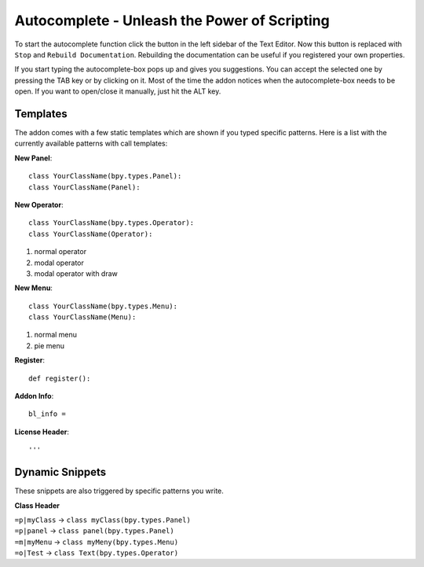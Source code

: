 Autocomplete - Unleash the Power of Scripting
^^^^^^^^^^^^^^^^^^^^^^^^^^^^^^^^^^^^^^^^^^^^^

To start the autocomplete function click the button in the left sidebar of the Text Editor. Now this button is replaced with ``Stop`` and ``Rebuild Documentation``. Rebuilding the documentation can be useful if you registered your own properties.

.. image:: start_button.png

.. image:: stop_button.png


If you start typing the autocomplete-box pops up and gives you suggestions. You can accept the selected one by pressing the TAB key or by clicking on it. Most of the time the addon notices when the autocomplete-box needs to be open. If you want to open/close it manually, just hit the ALT key.


Templates
*********

The addon comes with a few static templates which are shown if you typed specific patterns.
Here is a list with the currently available patterns with call templates:

**New Panel**::

    class YourClassName(bpy.types.Panel):
    class YourClassName(Panel):

**New Operator**::

    class YourClassName(bpy.types.Operator):
    class YourClassName(Operator):
1. normal operator
2. modal operator
3. modal operator with draw  

**New Menu**::

    class YourClassName(bpy.types.Menu):
    class YourClassName(Menu):
1. normal menu
2. pie menu

**Register**::

    def register():

**Addon Info**::

    bl_info = 
    
**License Header**::

    '''
    
    
Dynamic Snippets
****************

These snippets are also triggered by specific patterns you write.

**Class Header**

| ``=p|myClass`` -> ``class myClass(bpy.types.Panel)``
| ``=p|panel`` -> ``class panel(bpy.types.Panel)``
| ``=m|myMenu`` -> ``class myMeny(bpy.types.Menu)``
| ``=o|Test`` -> ``class Text(bpy.types.Operator)``